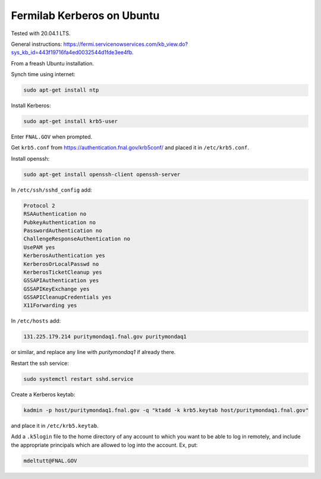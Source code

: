 Fermilab Kerberos on Ubuntu
===========================================

Tested with 20.04.1 LTS.

General instructions:
https://fermi.servicenowservices.com/kb_view.do?sys_kb_id=443f19716fa4ed0032544d1fde3ee4fb.

From a freash Ubuntu installation.

Synch time using internet:

.. code-block:: bash

    sudo apt-get install ntp


Install Kerberos:

.. code-block:: bash

    sudo apt-get install krb5-user


Enter ``FNAL.GOV`` when prompted.

Get ``krb5.conf`` from https://authentication.fnal.gov/krb5conf/
and placed it in ``/etc/krb5.conf``.

Install openssh:

.. code-block:: bash

    sudo apt-get install openssh-client openssh-server


In ``/etc/ssh/sshd_config`` add:

.. code-block:: bash

    Protocol 2
    RSAAuthentication no
    PubkeyAuthentication no
    PasswordAuthentication no
    ChallengeResponseAuthentication no
    UsePAM yes
    KerberosAuthentication yes
    KerberosOrLocalPasswd no
    KerberosTicketCleanup yes
    GSSAPIAuthentication yes
    GSSAPIKeyExchange yes
    GSSAPICleanupCredentials yes
    X11Forwarding yes


In ``/etc/hosts`` add:

.. code-block:: bash

    131.225.179.214 puritymondaq1.fnal.gov puritymondaq1

or similar, and replace any line with `puritymondaq1` if already there.

Restart the ssh service:

.. code-block:: bash

    sudo systemctl restart sshd.service


Create a Kerberos keytab:

.. code-block:: bash

    kadmin -p host/puritymondaq1.fnal.gov -q "ktadd -k krb5.keytab host/puritymondaq1.fnal.gov"

and place it in ``/etc/krb5.keytab``.

Add a ``.k5login`` file to the home directory of any account to which you want to be able to log in remotely,
and include the appropriate principals which are allowed to log into the account. Ex, put:

.. code-block:: bash

    mdeltutt@FNAL.GOV

